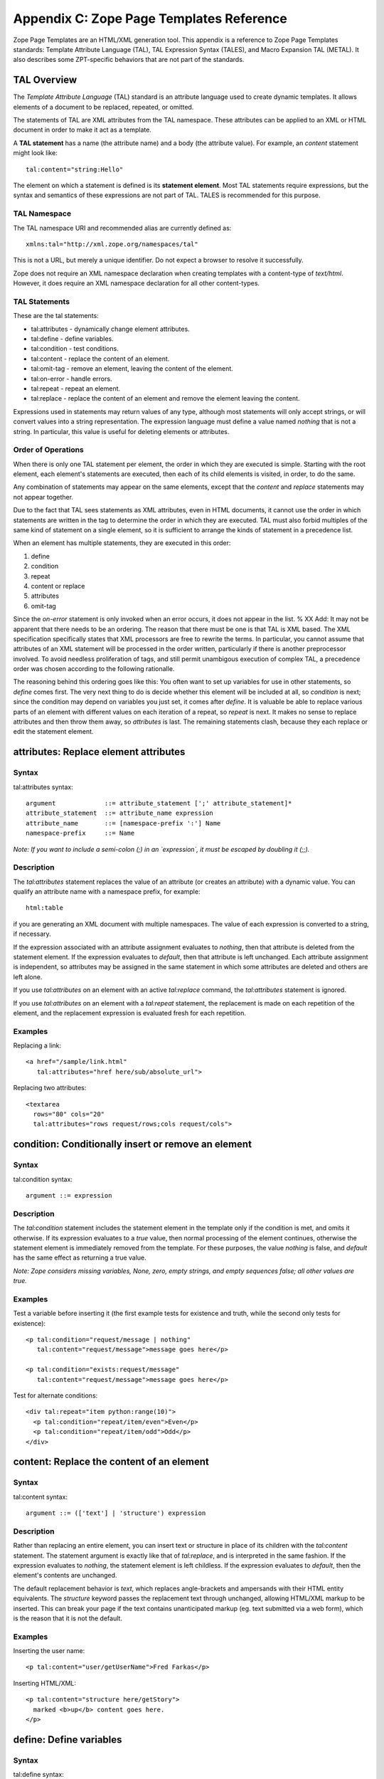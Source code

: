 Appendix C: Zope Page Templates Reference
#########################################

Zope Page Templates are an HTML/XML generation tool. This appendix is a
reference to Zope Page Templates standards: Template Attribute Language (TAL),
TAL Expression Syntax (TALES), and Macro Expansion TAL (METAL). It also
describes some ZPT-specific behaviors that are not part of the standards.

TAL Overview
============

The *Template Attribute Language* (TAL) standard is an attribute language used
to create dynamic templates. It allows elements of a document to be replaced,
repeated, or omitted.

The statements of TAL are XML attributes from the TAL namespace. These
attributes can be applied to an XML or HTML document in order to make it act as
a template.

A **TAL statement** has a name (the attribute name) and a body (the attribute
value). For example, an `content` statement might look like::

  tal:content="string:Hello"

The element on which a statement is defined is its **statement element**. Most
TAL statements require expressions, but the syntax and semantics of these
expressions are not part of TAL. TALES is recommended for this purpose.

TAL Namespace
+++++++++++++

The TAL namespace URI and recommended alias are currently defined
as::

  xmlns:tal="http://xml.zope.org/namespaces/tal"

This is not a URL, but merely a unique identifier. Do not expect a browser to
resolve it successfully.

Zope does not require an XML namespace declaration when creating templates with
a content-type of `text/html`. However, it does require an XML namespace
declaration for all other content-types.

TAL Statements
++++++++++++++

These are the tal statements:

- tal:attributes - dynamically change element attributes.

- tal:define - define variables.

- tal:condition - test conditions.

- tal:content - replace the content of an element.

- tal:omit-tag - remove an element, leaving the content of the element.

- tal:on-error - handle errors.

- tal:repeat - repeat an element.

- tal:replace - replace the content of an element and remove the element
  leaving the content.

Expressions used in statements may return values of any type, although most
statements will only accept strings, or will convert values into a string
representation. The expression language must define a value named *nothing*
that is not a string. In particular, this value is useful for deleting elements
or attributes.

Order of Operations
+++++++++++++++++++

When there is only one TAL statement per element, the order in which they are
executed is simple. Starting with the root element, each element's statements
are executed, then each of its child elements is visited, in order, to do the
same.

Any combination of statements may appear on the same elements, except that the
`content` and `replace` statements may not appear together.

Due to the fact that TAL sees statements as XML attributes, even in HTML
documents, it cannot use the order in which statements are written in the tag
to determine the order in which they are executed. TAL must also forbid
multiples of the same kind of statement on a single element, so it is
sufficient to arrange the kinds of statement in a precedence list.

When an element has multiple statements, they are executed in this order:


1. define

2. condition

3. repeat

4. content or replace

5. attributes

6. omit-tag

Since the `on-error` statement is only invoked when an error occurs, it does
not appear in the list. % XX Add: It may not be apparent that there needs to be
an ordering. The reason that there must be one is that TAL is XML based. The
XML specification specifically states that XML processors are free to rewrite
the terms. In particular, you cannot assume that attributes of an XML statement
will be processed in the order written, particularly if there is another
preprocessor involved. To avoid needless proliferation of tags, and still
permit unambigous execution of complex TAL, a precedence order was chosen
according to the following rationalle.

The reasoning behind this ordering goes like this: You often want to set up
variables for use in other statements, so `define` comes first. The very next
thing to do is decide whether this element will be included at all, so
`condition` is next; since the condition may depend on variables you just set,
it comes after `define`. It is valuable be able to replace various parts of an
element with different values on each iteration of a repeat, so `repeat` is
next. It makes no sense to replace attributes and then throw them away, so
`attributes` is last. The remaining statements clash, because they each replace
or edit the statement element.

attributes: Replace element attributes
======================================

Syntax
++++++

tal:attributes syntax::

  argument             ::= attribute_statement [';' attribute_statement]*
  attribute_statement  ::= attribute_name expression
  attribute_name       ::= [namespace-prefix ':'] Name
  namespace-prefix     ::= Name

*Note: If you want to include a semi-colon (;) in an `expression`, it must be
escaped by doubling it (;;).*

Description
+++++++++++

The `tal:attributes` statement replaces the value of an attribute (or creates
an attribute) with a dynamic value. You can qualify an attribute name with a
namespace prefix, for example::

  html:table

if you are generating an XML document with multiple namespaces. The value of
each expression is converted to a string, if necessary.

If the expression associated with an attribute assignment evaluates to
*nothing*, then that attribute is deleted from the statement element. If the
expression evaluates to *default*, then that attribute is left unchanged. Each
attribute assignment is independent, so attributes may be assigned in the same
statement in which some attributes are deleted and others are left alone.

If you use `tal:attributes` on an element with an active `tal:replace` command,
the `tal:attributes` statement is ignored.


If you use `tal:attributes` on an element with a `tal:repeat` statement, the
replacement is made on each repetition of the element, and the replacement
expression is evaluated fresh for each repetition.

Examples
++++++++

Replacing a link::

  <a href="/sample/link.html"
     tal:attributes="href here/sub/absolute_url">

Replacing two attributes::

  <textarea
    rows="80" cols="20"
    tal:attributes="rows request/rows;cols request/cols">

condition: Conditionally insert or remove an element
====================================================

Syntax
++++++

tal:condition syntax::

  argument ::= expression

Description
+++++++++++

The `tal:condition` statement includes the statement element in the template
only if the condition is met, and omits it otherwise. If its expression
evaluates to a *true* value, then normal processing of the element continues,
otherwise the statement element is immediately removed from the template. For
these purposes, the value *nothing* is false, and *default* has the same effect
as returning a true value.

*Note: Zope considers missing variables, None, zero, empty strings, and empty
sequences false; all other values are true.*

Examples
++++++++

Test a variable before inserting it (the first example tests for existence and
truth, while the second only tests for existence)::

  <p tal:condition="request/message | nothing"
     tal:content="request/message">message goes here</p>

  <p tal:condition="exists:request/message"
     tal:content="request/message">message goes here</p>

Test for alternate conditions::

  <div tal:repeat="item python:range(10)">
    <p tal:condition="repeat/item/even">Even</p>
    <p tal:condition="repeat/item/odd">Odd</p>
  </div>

content: Replace the content of an element
==========================================

Syntax
++++++

tal:content syntax::

  argument ::= (['text'] | 'structure') expression

Description
+++++++++++

Rather than replacing an entire element, you can insert text or structure in
place of its children with the `tal:content` statement. The statement argument
is exactly like that of `tal:replace`, and is interpreted in the same fashion.
If the expression evaluates to *nothing*, the statement element is left
childless. If the expression evaluates to *default*, then the element's
contents are unchanged.

The default replacement behavior is `text`, which replaces angle-brackets and
ampersands with their HTML entity equivalents. The `structure` keyword passes
the replacement text through unchanged, allowing HTML/XML markup to be
inserted. This can break your page if the text contains unanticipated markup
(eg. text submitted via a web form), which is the reason that it is not the
default.

Examples
++++++++

Inserting the user name::

  <p tal:content="user/getUserName">Fred Farkas</p>

Inserting HTML/XML::

  <p tal:content="structure here/getStory">
    marked <b>up</b> content goes here.
  </p>

define: Define variables
========================

Syntax
++++++

tal:define syntax::

  argument       ::= define_scope [';' define_scope]*
  define_scope   ::= (['local'] | 'global') define_var
  define_var     ::= variable_name expression
  variable_name  ::= Name

*Note: If you want to include a semi-colon (;) in an `expression`, it must be
escaped by doubling it (;;).*

Description
+++++++++++

The `tal:define` statement defines variables. You can define two different
kinds of TAL variables: local and global. When you define a local variable in a
statement element, you can only use that variable in that element and the
elements it contains. If you redefine a local variable in a contained element,
the new definition hides the outer element's definition within the inner
element. When you define a global variables, you can use it in any element
processed after the defining element. If you redefine a global variable, you
replace its definition for the rest of the template.

*Note: local variables are the default*

If the expression associated with a variable evaluates to *nothing*, then that
variable has the value *nothing*, and may be used as such in further
expressions. Likewise, if the expression evaluates to *default*, then the
variable has the value *default*, and may be used as such in further
expressions.

Examples
++++++++

Defining a global variable::

  tal:define="global company_name string:Zope Corp, Inc."

Defining two variables, where the second depends on the first::

  tal:define="mytitle template/title; tlen python:len(mytitle)"


omit-tag: Remove an element, leaving its contents
=================================================

Syntax
++++++

tal:omit-tag syntax::

  argument ::= [ expression ]

Description
+++++++++++

The `tal:omit-tag` statement leaves the contents of an element in place while
omitting the surrounding start and end tags.

If the expression evaluates to a *false* value, then normal processing of the
element continues and the tags are not omitted. If the expression evaluates to
a *true* value, or no expression is provided, the statement element is replaced
with its contents.

Zope treats empty strings, empty sequences, zero, None, and *nothing* as false.
All other values are considered true, including *default*.

Examples
++++++++

Unconditionally omitting a tag::

  <div tal:omit-tag="" comment="This tag will be removed">
    <i>...but this text will remain.</i>
  </div>

Conditionally omitting a tag::

  <b tal:omit-tag="not:bold">
    I may be bold.
  </b>

The above example will omit the `b` tag if the variable `bold` is false.

Creating ten paragraph tags, with no enclosing tag::

  <span tal:repeat="n python:range(10)"
        tal:omit-tag="">
    <p tal:content="n">1</p>
  </span>


on-error: Handle errors
=======================

Syntax
++++++

tal:on-error syntax::

  argument ::= (['text'] | 'structure') expression

Description
+++++++++++

The `tal:on-error` statement provides error handling for your template. When a
TAL statement produces an error, the TAL interpreter searches for a
`tal:on-error` statement on the same element, then on the enclosing element,
and so forth. The first `tal:on-error` found is invoked. It is treated as a
`tal:content` statement.

A local variable `error` is set. This variable has these attributes:

type
  the exception type

value
  the exception instance

traceback
  the traceback object

The simplest sort of `tal:on-error` statement has a literal error string or
*nothing* for an expression. A more complex handler may call a script that
examines the error and either emits error text or raises an exception to
propagate the error outwards.

Examples
++++++++

Simple error message::

  <b tal:on-error="string: Username is not defined!" 
     tal:content="here/getUsername">Ishmael</b>

Removing elements with errors::

  <b tal:on-error="nothing"
     tal:content="here/getUsername">Ishmael</b>

Calling an error-handling script::

  <div tal:on-error="structure here/errorScript">
  ...
  </div>

Here's what the error-handling script might look like::

  ## Script (Python) "errHandler"
  ##bind namespace=_
  ##
  error=_['error']
  if error.type==ZeroDivisionError:
      return "<p>Can't divide by zero.</p>"
  else
      return """<p>An error ocurred.</p>
      <p>Error type: %s</p>
      <p>Error value: %s</p>""" % (error.type, error.value)


repeat: Repeat an element
=========================

Syntax
++++++

tal:repeat syntax::

  argument      ::= variable_name expression
  variable_name ::= Name

Description
+++++++++++

The `tal:repeat` statement replicates a sub-tree of your document once for each
item in a sequence. The expression should evaluate to a sequence. If the
sequence is empty, then the statement element is deleted, otherwise it is
repeated for each value in the sequence. If the expression is *default*, then
the element is left unchanged, and no new variables are defined.

The `variable_name` is used to define a local variable and a repeat variable.
For each repetition, the local variable is set to the current sequence element,
and the repeat variable is set to an iteration object.

Repeat Variables
++++++++++++++++

You use repeat variables to access information about the current repetition
(such as the repeat index). The repeat variable has the same name as the local
variable, but is only accessible through the built-in variable named `repeat`.


The following information is available from the repeat variable:
~~~~~~~~~~~~~~~~~~~~~~~~~~~~~~~~~~~~~~~~~~~~~~~~~~~~~~~~~~~~~~~~

- *index*- - repetition number, starting from zero.

- *number*- - repetition number, starting from one.

- *even*- - true for even-indexed repetitions (0, 2, 4, ...).

- *odd*- - true for odd-indexed repetitions (1, 3, 5, ...).

- *start*- - true for the starting repetition (index 0).

- *end*- - true for the ending, or final, repetition.

- *first*- - true for the first item in a group - see note below

- *last*- - true for the last item in a group - see note below

- *length*- - length of the sequence, which will be the total number of
  repetitions.

- *letter*- - repetition number as a lower-case letter: "a" - "z", "aa" - "az",
  "ba" - "bz", ..., "za" - "zz", "aaa" - "aaz", and so forth.

- *Letter*- - upper-case version of - *letter*- .

- *roman*- - repetition number as a lower-case roman numeral: "i", "ii", "iii",
  "iv", "v", etc.

- *Roman*- - upper-case version of - *roman*- .

You can access the contents of the repeat variable using path expressions or
Python expressions. In path expressions, you write a three-part path consisting
of the name `repeat`, the statement variable's name, and the name of the
information you want, for example, `repeat/item/start`. In Python expressions,
you use normal dictionary notation to get the repeat variable, then attribute
access to get the information, for example, "python:repeat['item'].start".

With the exception of `start`, `end`, and `index`, all of the attributes of a
repeat variable are methods. Thus, when you use a Python expression to access
them, you must call them, as in "python:repeat['item'].length()".

Note that `first` and `last` are intended for use with sorted sequences. They
try to divide the sequence into group of items with the same value. If you
provide a path, then the value obtained by following that path from a sequence
item is used for grouping, otherwise the value of the item is used. You can
provide the path by passing it as a parameter, as in::

  python:repeat['item'].first(color)
  
or by appending it to the path from the repeat variable, as in
"repeat/item/first/color".

Examples
++++++++

Iterating over a sequence of strings::

  <p tal:repeat="txt python: ('one', 'two', 'three')">
    <span tal:replace="txt" />
  </p>

Inserting a sequence of table rows, and using the repeat variable to number the
rows::

  <table>
    <tr tal:repeat="item here/cart">
      <td tal:content="repeat/item/number">1</td>
      <td tal:content="item/description">Widget</td>
      <td tal:content="item/price">$1.50</td>
    </tr>
  </table>

Nested repeats::

  <table border="1">
    <tr tal:repeat="row python:range(10)">
      <td tal:repeat="column python:range(10)">
        <span tal:define="x repeat/row/number; 
                          y repeat/column/number; 
                          z python:x*y"
              tal:replace="string:$x * $y = $z">
            1 * 1 = 1
        </span>
      </td>
    </tr>
  </table>


Insert objects. Seperates groups of objects by meta-type by drawing a rule
between them::

  <div tal:repeat="object objects">
    <h2 tal:condition="repeat/object/first/meta_type"
        tal:content="object/meta_type">Meta Type</h2>
    <p tal:content="object/getId">Object ID</p>
    <hr tal:condition="repeat/object/last/meta_type" />
  </div>

Note, the objects in the above example should already be sorted by meta-type.

replace: Replace an element
===========================

Syntax
++++++

tal:replace syntax::

  argument ::= (['text'] | 'structure') expression

Description
+++++++++++

The `tal:replace` statement replaces an element with dynamic content. It
replaces the statement element with either text or a structure (unescaped
markup). The body of the statement is an expression with an optional type
prefix. The value of the expression is converted into an escaped string if you
prefix the expression with `text` or omit the prefix, and is inserted unchanged
if you prefix it with `structure`. Escaping consists of converting "&amp;" to
"&amp;amp;", "&lt;" to "&amp;lt;", and "&gt;" to "&amp;gt;".

If the value is *nothing*, then the element is simply removed. If the value is
*default*, then the element is left unchanged.

Examples
++++++++

The two ways to insert the title of a template::

  <span tal:replace="template/title">Title</span>
  <span tal:replace="text template/title">Title</span>

Inserting HTML/XML::

  <div tal:replace="structure table" />

Inserting nothing::

  <div tal:replace="nothing">
    This element is a comment.
  </div>

TALES Overview
==============

The *Template Attribute Language Expression Syntax* (TALES) standard describes
expressions that supply TAL and METAL with data. TALES is *one* possible
expression syntax for these languages, but they are not bound to this
definition. Similarly, TALES could be used in a context having nothing to do
with TAL or METAL.

TALES expressions are described below with any delimiter or quote markup from
higher language layers removed. Here is the basic definition of TALES syntax::

  Expression  ::= [type_prefix ':'] String
  type_prefix ::= Name

Here are some simple examples::

  a/b/c
  path:a/b/c
  nothing
  path:nothing
  python: 1 + 2
  string:Hello, ${user/getUserName}

The optional *type prefix* determines the semantics and syntax of the
*expression string* that follows it. A given implementation of TALES can define
any number of expression types, with whatever syntax you like. It also
determines which expression type is indicated by omitting the prefix.

If you do not specify a prefix, Zope assumes that the expression is a *path*
expression.

TALES Expression Types
++++++++++++++++++++++

These are the TALES expression types supported by Zope:

- path expressions - locate a value by its path.

- exists expressions - test whether a path is valid.

- nocall expressions - locate an object by its path.

- not expressions - negate an expression

- string expressions - format a string

- python expressions - execute a Python expression

Built-in Names
++++++++++++++

These are the names always available to TALES expressions in Zope:

- *nothing*- - special value used by to represent a - *non-value*- (e.g. void,
  None, Nil, NULL).

- *default*- - special value used to specify that existing text should not be
  replaced. See the documentation for individual TAL statements for details on
  how they interpret - *default*- .

- *options*- - the - *keyword*- arguments passed to the template. These are
  generally available when a template is called from Methods and Scripts,
  rather than from the web.

- *repeat*- - the repeat variables; see the tal:repeat documentation.

- *attrs*- - a dictionary containing the initial values of the attributes of
  the current statement tag.

- *CONTEXTS*- - the list of standard names (this list). This can be used to
  access a built-in variable that has been hidden by a local or global variable
  with the same name.

- *root*- - the system's top-most object: the Zope root folder.

- *here*- - the object to which the template is being applied.

- *container*- - The folder in which the template is located.

- *template*- - the template itself.

- *request*- - the publishing request object.

- *user*- - the authenticated user object.

- *modules*- - a collection through which Python modules and packages can be
  accessed. Only modules which are approved by the Zope security policy can be
  accessed.

Note the names `root`, `here`, `container`, `template`, `request`, `user`, and
`modules` are optional names supported by Zope, but are not required by the
TALES standard.

TALES Exists expressions
========================

Syntax
++++++

Exists expression syntax::

  exists_expressions ::= 'exists:' path_expression

Description
+++++++++++

Exists expressions test for the existence of paths. An exists expression
returns true when the path expressions following it expression returns a value.
It is false when the path expression cannot locate an object.

Examples
++++++++

Testing for the existence of a form variable::

  <p tal:condition="not:exists:request/form/number">
    Please enter a number between 0 and 5
  </p>

Note that in this case you can't use the expression, `not:request/form/number`,
since that expression will be true if the `number` variable exists and is zero.

TALES Nocall expressions
========================

Syntax
++++++

Nocall expression syntax::

  nocall_expression ::= 'nocall:' path_expression

Description
+++++++++++

Nocall expressions avoid rendering the results of a path expression.

An ordinary path expression tries to render the object that it fetches. This
means that if the object is a function, Script, Method, or some other kind of
executable thing, then expression will evaluate to the result of calling the
object. This is usually what you want, but not always. For example, if you want
to put a DTML Document into a variable so that you can refer to its properties,
you can't use a normal path expression because it will render the Document into
a string.

Examples
++++++++

Using nocall to get the properties of a document::

  <span tal:define="doc nocall:here/aDoc"
        tal:content="string:${doc/getId}: ${doc/title}">
    Id: Title
  </span>

Using nocall expressions on a functions::

  <p tal:define="join nocall:modules/string/join">

This example defines a variable:: `join` which is bound to the `string.join`
function.

TALES Not expressions
=====================

Syntax
++++++

Not expression syntax::

  not_expression ::= 'not:' expression

Description
+++++++++++

Not expression evaluates the expression string (recursively) as a full
expression, and returns the boolean negation of its value. If the expression
supplied does not evaluate to a boolean value, *not* will issue a warning and
*coerce* the expression's value into a boolean type based on the following
rules:

1. the number 0 is *false*

2. positive and negative numbers are *true*

3. an empty string or other sequence is *false*

4. a non-empty string or other sequence is *true*

5. a #. *non-value*#. (e.g. void, None, Nil, NULL, etc) is *false*

6. all other values are implementation-dependent.

If no expression string is supplied, an error should be generated.

Zope considers all objects not specifically listed above as *false* to be
*true*.

Examples
++++++++

Testing a sequence::

  <p tal:condition="not:here/objectIds">
    There are no contained objects.
  </p>

TALES Path expressions
======================

Syntax
++++++

Path expression syntax::

  PathExpr    ::= Path [ '|' Expression ]
  Path        ::= variable [ '/' PathSegment ]*
  variable    ::= Name
  PathSegment ::= ( '?' variable ) | PathChar+
  PathChar    ::= AlphaNumeric | ' ' | '_' | '-' | '.' | ',' | '~'

Description
+++++++++++

A path expression consists of a *path* optionally followed by a vertical bar
(|) and alternate expression. A path consists of one or more non-empty strings
separated by slashes. The first string must be a variable name (a built-in
variable or a user defined variable), and the remaining strings, the *path
segments*, may contain letters, digits, spaces, and the punctuation characters
underscore, dash, period, comma, and tilde.

A limited amount of indirection is possible by using a variable name prefixed
with `?` as a path segment. The variable must contain a string, which replaces
that segment before the path is traversed.

For example::

  request/cookies/oatmeal
  nothing
  here/some-file 2001_02.html.tar.gz/foo
  root/to/branch | default
  request/name | string:Anonymous Coward
  here/?tname/macros/?mname

When a path expression is evaluated, Zope attempts to traverse the path, from
left to right, until it succeeds or runs out of paths segments. To traverse a
path, it first fetches the object stored in the variable. For each path
segment, it traverses from the current object to the subobject named by the
path segment. Subobjects are located according to standard Zope traversal rules
(via getattr, getitem, or traversal hooks).

Once a path has been successfully traversed, the resulting object is the value
of the expression. If it is a callable object, such as a method or template, it
is called.

If a traversal step fails, and no alternate expression has been specified, an
error results. Otherwise, the alternate expression is evaluated.

The alternate expression can be any TALES expression. For example::

  request/name | string:Anonymous Coward

is a valid path expression. This is useful chiefly for providing default
values, such as strings and numbers, which are not expressable as path
expressions. Since the alternate expression can be a path expression, it is
possible to "chain" path expressions, as in::

  first | second | third | nothing

If no path is given the result is *nothing*.

Since every path must start with a variable name, you need a set of starting
variables that you can use to find other objects and values. See the TALES
overview for a list of built-in variables. Variable names are looked up first
in locals, then in globals, then in the built-in list, so the built-in
variables act just like built-ins in Python; They are always available, but
they can be shadowed by a global or local variable declaration. You can always
access the built-in names explicitly by prefixing them with *CONTEXTS*. (e.g.
CONTEXTS/root, CONTEXTS/nothing, etc).

Examples
++++++++

Inserting a cookie variable or a property::

  <span tal:replace="request/cookies/pref | here/pref">
    preference
  </span>

Inserting the user name::

  <p tal:content="user/getUserName">
    User name
  </p>

TALES Python expressions
========================

Syntax
++++++

Python expression syntax::

  Any valid Python language expression

Description
+++++++++++

Python expressions evaluate Python code in a security-restricted environment.
Python expressions offer the same facilities as those available in Python-based
Scripts and DTML variable expressions.

Security Restrictions
~~~~~~~~~~~~~~~~~~~~~

Python expressions are subject to the same security restrictions as
Python-based scripts. These restrictions include:


access limits
  Python expressions are subject to Zope permission and role security
  restrictions. In addition, expressions cannot access objects whose names
  begin with underscore.

write limits
  Python expressions cannot change attributes of Zope objects.

Despite these limits malicious Python expressions can cause problems.

Built-in Functions
~~~~~~~~~~~~~~~~~~

Python expressions have the same built-ins as Python-based Scripts with a few
additions.

These standard Python built-ins are available:

- None

- abs

- apply

- callable

- chr

- cmp

- complex

- delattr

- divmod

- filter

- float

- getattr

- hash

- hex

- int

- isinstance

- issubclass

- list

- len

- long

- map

- max

- min

- oct

- ord

- repr

- round

- setattr

- str

- tuple

The `range` and `pow` functions are available and work the same way they do in
standard Python; however, they are limited to keep them from generating very
large numbers and sequences. This limitation helps protect against denial of
service attacks.

These functions are available in Python expressions, but not in Python-based
scripts:

path(string)
  Evaluate a TALES path expression.

string(string)
  Evaluate a TALES string expression.

exists(string)
  Evaluates a TALES exists expression.

nocall(string)
  Evaluates a TALES nocall expression.

Python Modules
~~~~~~~~~~~~~~

A number of Python modules are available by default. You can make more modules
available. You can access modules either via path expressions (for example
`modules/string/join`) or in Python with the `modules` mapping object (for
example `modules["string"].join`). Here are the default modules:

string
  The standard `Python string module
  <http://www.python.org/doc/current/lib/module-string.html>`_ Note: most of
  the functions in the module are also available as methods on string objects.

random

The standard 
  `Python random module
  <http://www.python.org/doc/current/lib/module-random.html>`_

math
  The standard `Python math module
  <http://www.python.org/doc/current/lib/module-math.html>`_ .

sequence
  A module with a powerful sorting function. See sequence for more information.

Products.PythonScripts.standard
  Various HTML formatting functions available in DTML. See
  Products.PythonScripts.standard for more information.

ZTUtils
  Batch processing facilities similar to those offered by `dtml-in`. See
  ZTUtils for more information.

AccessControl
  Security and access checking facilities. See AccessControl for more
  information.

Examples
++++++++

Using a module usage (pick a random choice from a list)::

  <span tal:replace="python:modules['random'].choice(
                         ['one', 'two', 'three', 'four', 'five'])">
    a random number between one and five
  </span>

String processing (capitalize the user name)::

  <p tal:content="python:user.getUserName().capitalize()">
    User Name
  </p>

Basic math (convert an image size to megabytes)::

  <p tal:content="python:image.getSize() / 1048576.0">
    12.2323
  </p>

String formatting (format a float to two decimal places)::

  <p tal:content="python:'%0.2f' % size">
    13.56
  </p>

TALES String expressions
========================

Syntax
++++++

String expression syntax::

  string_expression ::= ( plain_string | [ varsub ] )*
  varsub            ::= ( '$' Path ) | ( '${' Path '}' )
  plain_string      ::= ( '$$' | non_dollar )*
  non_dollar        ::= any character except '$'

Description
+++++++++++

String expressions interpret the expression string as text. If no expression
string is supplied the resulting string is *empty*. The string can contain
variable substitutions of the form `$name` or `${path}`, where `name` is a
variable name, and `path` is a path expression. The escaped string value of the
path expression is inserted into the string. To prevent a `$` from being
interpreted this way, it must be escaped as `$$`.

Examples
++++++++

Basic string formatting::

  <span tal:replace="string:$this and $that">
    Spam and Eggs
  </span>

Using paths::

  <p tal:content="string:total: ${request/form/total}">
    total: 12
  </p>

Including a dollar sign::

  <p tal:content="string:cost: $$$cost">
    cost: $42.00
  </p>

METAL Overview
==============

The *Macro Expansion Template Attribute Language* (METAL) standard is a
facility for HTML/XML macro preprocessing. It can be used in conjunction with
or independently of TAL and TALES.

Macros provide a way to define a chunk of presentation in one template, and
share it in others, so that changes to the macro are immediately reflected in
all of the places that share it. Additionally, macros are always fully
expanded, even in a template's source text, so that the template appears very
similar to its final rendering

METAL Namespace
+++++++++++++++

The METAL namespace URI and recommended alias are currently defined as::

  xmlns:metal="http://xml.zope.org/namespaces/metal"

Just like the TAL namespace URI, this URI is not attached to a web page; it's
just a unique identifier.

Zope does not require an XML namespace declaration when creating templates with
a content-type of `text/html`. However, it does require an XML namespace
declaration for all other content-types.

METAL Statements
++++++++++++++++

METAL defines a number of statements:

- metal:define-macro - Define a macro.

- metal:use-macro - Use a macro.

- metal:define-slot - Define a macro customization point.

- metal:fill-slot - Customize a macro.

Although METAL does not define the syntax of expression non-terminals, leaving
that up to the implementation, a canonical expression syntax for use in METAL
arguments is described in TALES Specification.

define-macro: Define a macro
============================

Syntax
++++++

metal:define-macro syntax::

  argument ::= Name

Description
+++++++++++

The `metal:define-macro` statement defines a macro. The macro is named by the
statement expression, and is defined as the element and its sub-tree.

In Zope, a macro definition is available as a sub-object of a template's
`macros` object. For example, to access a macro named `header` in a template
named `master.html`, you could use the path expression::

  master.html/macros/header

Examples
++++++++

Simple macro definition::

  <p metal:define-macro="copyright">
    Copyright 2009, <em>Foobar</em> Inc.
  </p>


define-slot: Define a macro customization point
===============================================

Syntax
++++++

metal:define-slot syntax::

  argument ::= Name

Description
+++++++++++

The `metal:define-slot` statement defines a macro customization point or
*slot*. When a macro is used, its slots can be replaced, in order to customize
the macro. Slot definitions provide default content for the slot. You will get
the default slot contents if you decide not to customize the macro when using
it.

The `metal:define-slot` statement must be used inside a `metal:define-macro`
statement.

Slot names must be unique within a macro.

Examples
++++++++

Simple macro with slot::

  <p metal:define-macro="hello">
    Hello <b metal:define-slot="name">World</b>
  </p>

This example defines a macro with one slot named `name`. When you use this
macro you can customize the `b` element by filling the `name` slot.

fill-slot: Customize a macro
============================

Syntax
++++++

metal:fill-slot syntax::

  argument ::= Name

Description
+++++++++++

The `metal:fill-slot` statement customizes a macro by replacing a *slot* in the
macro with the statement element (and its content).

The `metal:fill-slot` statement must be used inside a `metal:use-macro`
statement. Slot names must be unique within a macro.

If the named slot does not exist within the macro, the slot contents will be
silently dropped.

Examples
++++++++

Given this macro::

  <p metal:define-macro="hello">
    Hello <b metal:define-slot="name">World</b>
  </p>

You can fill the `name` slot like so::

  <p metal:use-macro="container/master.html/macros/hello">
    Hello <b metal:fill-slot="name">Kevin Bacon</b>
  </p>

use-macro: Use a macro
======================

Syntax
++++++

metal:use-macro syntax::

  argument ::= expression

Description
+++++++++++

The `metal:use-macro` statement replaces the statement element with a macro.
The statement expression describes a macro definition.

In Zope the expression will generally be a path expression referring to a macro
defined in another template. See "metal:define-macro" for more information.

The effect of expanding a macro is to graft a subtree from another document (or
from elsewhere in the current document) in place of the statement element,
replacing the existing sub-tree. Parts of the original subtree may remain,
grafted onto the new subtree, if the macro has *slots*. See metal:define-slot
for more information. If the macro body uses any macros, they are expanded
first.

When a macro is expanded, its `metal:define-macro` attribute is replaced with
the `metal:use-macro` attribute from the statement element. This makes the root
of the expanded macro a valid `use-macro` statement element.

Examples
++++++++

Basic macro usage::

  <p metal:use-macro="container/other.html/macros/header">
    header macro from defined in other.html template
  </p>

This example refers to the `header` macro defined in the `other.html` template
which is in the same folder as the current template. When the macro is
expanded, the `p` element and its contents will be replaced by the macro. Note:
there will still be a `metal:use-macro` attribute on the replacement element.

ZPT-specific Behaviors
======================

The behavior of Zope Page Templates is almost completely described by the TAL,
TALES, and METAL specifications. ZPTs do, however, have a few additional
features that are not described in the standards.

HTML Support Features
+++++++++++++++++++++

When the content-type of a Page Template is set to `text/html`, Zope processes
the template somewhat differently than with any other content-type. As
mentioned under TAL Namespace, HTML documents are not required to declare
namespaces, and are provided with `tal` and `metal` namespaces by default.

HTML documents are parsed using a non-XML parser that is somewhat more
forgiving of malformed markup. In particular, elements that are often written
without closing tags, such as paragraphs and list items, are not treated as
errors when written that way, unless they are statement elements. This laxity
can cause a confusing error in at least one case; a `<div>` element is
block-level, and therefore technically not allowed to be nested in a `<p>`
element, so it will cause the paragraph to be implicitly closed. The closing
`</p>` tag will then cause a NestingError, since it is not matched up with the
opening tag. The solution is to use `<span>` instead.

Unclosed statement elements are always treated as errors, so as not to cause
subtle errors by trying to infer where the element ends. Elements which
normally do not have closing tags in HTML, such as image and input elements,
are not required to have a closing tag, or to use the XHTML `<tag />` form.

Certain boolean attributes, such as `checked` and `selected`, are treated
differently by `tal:attributes`. The value is treated as true or false (as
defined by `tal:condition`). The attribute is set to `attr="attr"` in the true
case and omitted otherwise. If the value is `default`, then it is treated as
true if the attribute already exists, and false if it does not. For example,
each of the following lines::

  <input type="checkbox" checked tal:attributes="checked default">
  <input type="checkbox" tal:attributes="checked string:yes">
  <input type="checkbox" tal:attributes="checked python:42">

will render as::

  <input type="checkbox" checked="checked">

while each of these::

  <input type="checkbox" tal:attributes="checked default">
  <input type="checkbox" tal:attributes="checked string:">
  <input type="checkbox" tal:attributes="checked nothing">

will render as::

  <input type="checkbox">

This works correctly in all browsers in which it has been tested.

